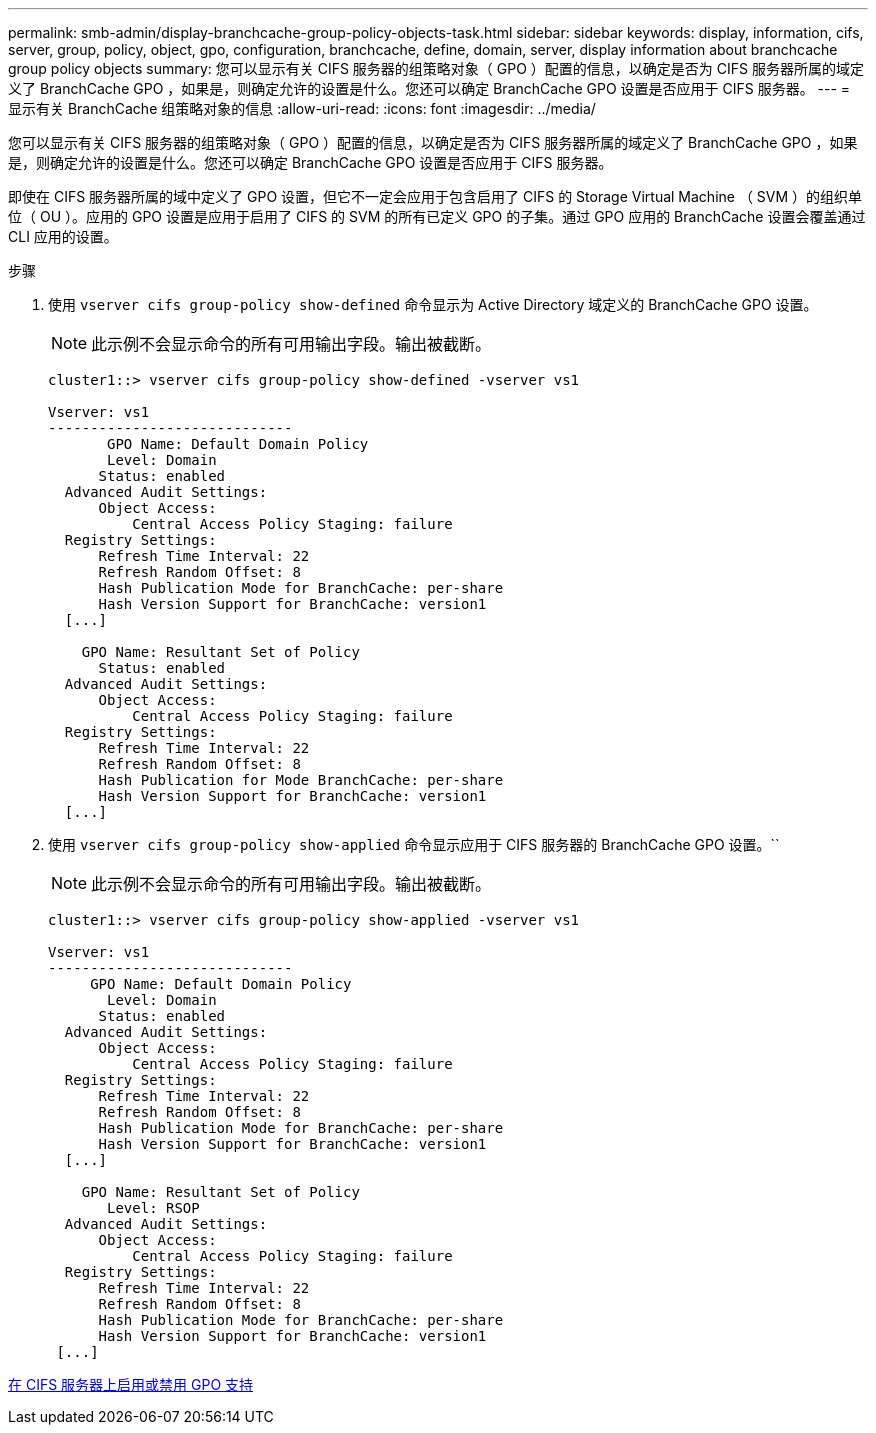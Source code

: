 ---
permalink: smb-admin/display-branchcache-group-policy-objects-task.html 
sidebar: sidebar 
keywords: display, information, cifs, server, group, policy, object, gpo, configuration, branchcache, define, domain, server, display information about branchcache group policy objects 
summary: 您可以显示有关 CIFS 服务器的组策略对象（ GPO ）配置的信息，以确定是否为 CIFS 服务器所属的域定义了 BranchCache GPO ，如果是，则确定允许的设置是什么。您还可以确定 BranchCache GPO 设置是否应用于 CIFS 服务器。 
---
= 显示有关 BranchCache 组策略对象的信息
:allow-uri-read: 
:icons: font
:imagesdir: ../media/


[role="lead"]
您可以显示有关 CIFS 服务器的组策略对象（ GPO ）配置的信息，以确定是否为 CIFS 服务器所属的域定义了 BranchCache GPO ，如果是，则确定允许的设置是什么。您还可以确定 BranchCache GPO 设置是否应用于 CIFS 服务器。

即使在 CIFS 服务器所属的域中定义了 GPO 设置，但它不一定会应用于包含启用了 CIFS 的 Storage Virtual Machine （ SVM ）的组织单位（ OU ）。应用的 GPO 设置是应用于启用了 CIFS 的 SVM 的所有已定义 GPO 的子集。通过 GPO 应用的 BranchCache 设置会覆盖通过 CLI 应用的设置。

.步骤
. 使用 `vserver cifs group-policy show-defined` 命令显示为 Active Directory 域定义的 BranchCache GPO 设置。
+
[NOTE]
====
此示例不会显示命令的所有可用输出字段。输出被截断。

====
+
[listing]
----
cluster1::> vserver cifs group-policy show-defined -vserver vs1

Vserver: vs1
-----------------------------
       GPO Name: Default Domain Policy
       Level: Domain
      Status: enabled
  Advanced Audit Settings:
      Object Access:
          Central Access Policy Staging: failure
  Registry Settings:
      Refresh Time Interval: 22
      Refresh Random Offset: 8
      Hash Publication Mode for BranchCache: per-share
      Hash Version Support for BranchCache: version1
  [...]

    GPO Name: Resultant Set of Policy
      Status: enabled
  Advanced Audit Settings:
      Object Access:
          Central Access Policy Staging: failure
  Registry Settings:
      Refresh Time Interval: 22
      Refresh Random Offset: 8
      Hash Publication for Mode BranchCache: per-share
      Hash Version Support for BranchCache: version1
  [...]
----
. 使用 `vserver cifs group-policy show-applied` 命令显示应用于 CIFS 服务器的 BranchCache GPO 设置。``
+
[NOTE]
====
此示例不会显示命令的所有可用输出字段。输出被截断。

====
+
[listing]
----
cluster1::> vserver cifs group-policy show-applied -vserver vs1

Vserver: vs1
-----------------------------
     GPO Name: Default Domain Policy
       Level: Domain
      Status: enabled
  Advanced Audit Settings:
      Object Access:
          Central Access Policy Staging: failure
  Registry Settings:
      Refresh Time Interval: 22
      Refresh Random Offset: 8
      Hash Publication Mode for BranchCache: per-share
      Hash Version Support for BranchCache: version1
  [...]

    GPO Name: Resultant Set of Policy
       Level: RSOP
  Advanced Audit Settings:
      Object Access:
          Central Access Policy Staging: failure
  Registry Settings:
      Refresh Time Interval: 22
      Refresh Random Offset: 8
      Hash Publication Mode for BranchCache: per-share
      Hash Version Support for BranchCache: version1
 [...]
----


xref:enable-disable-gpo-support-task.adoc[在 CIFS 服务器上启用或禁用 GPO 支持]
